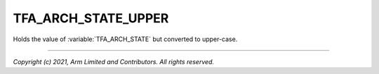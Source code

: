 TFA_ARCH_STATE_UPPER
====================

.. default-domain:: cmake

.. variable:: TFA_ARCH_STATE_UPPER

Holds the value of :variable:`TFA_ARCH_STATE` but converted to upper-case.

--------------

*Copyright (c) 2021, Arm Limited and Contributors. All rights reserved.*
